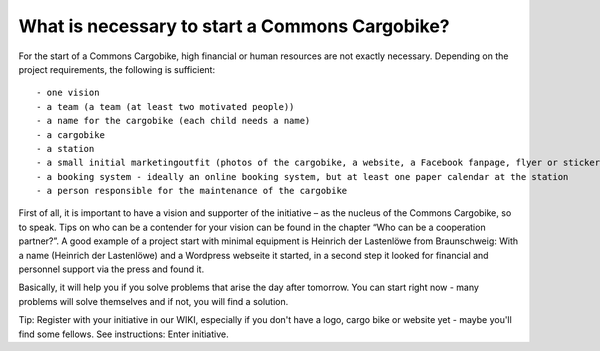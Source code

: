 What is necessary to start a Commons Cargobike?
===============================================

For the start of a Commons Cargobike, high financial or human resources are not exactly necessary. Depending on the project requirements, the following is sufficient::

- one vision
- a team (a team (at least two motivated people))
- a name for the cargobike (each child needs a name)
- a cargobike
- a station
- a small initial marketingoutfit (photos of the cargobike, a website, a Facebook fanpage, flyer or sticker, if necessary)
- a booking system - ideally an online booking system, but at least one paper calendar at the station
- a person responsible for the maintenance of the cargobike

First of all, it is important to have a vision and supporter of the initiative – as the nucleus of the Commons Cargobike, so to speak. Tips on who can be a contender for your vision can be found in the chapter “Who can be a cooperation partner?”.
A good example of a project start with minimal equipment is Heinrich der Lastenlöwe from Braunschweig: With a name (Heinrich der Lastenlöwe) and a Wordpress webseite it started, in a second step it looked for financial and personnel support via the press and found it.

Basically, it will help you if you solve problems that arise the day after tomorrow. You can start right now - many problems will solve themselves and if not, you will find a solution.

Tip: Register with your initiative in our WIKI, especially if you don't have a logo, cargo bike or website yet - maybe you'll find some fellows. See instructions: Enter initiative.